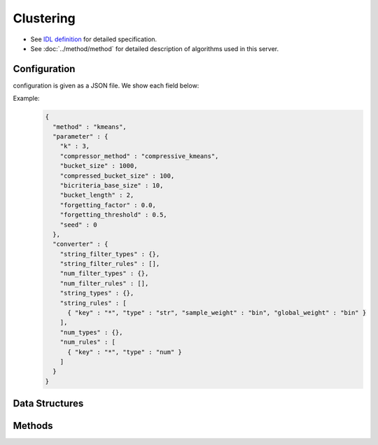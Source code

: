 Clustering
----------

* See `IDL definition <https://github.com/jubatus/jubatus/blob/master/jubatus/server/server/clustering.idl>`_ for detailed specification.
* See :doc:`../method/method` for detailed description of algorithms used in this server.

Configuration
~~~~~~~~~~~~~

configuration is given as a JSON file.
We show each field below:

.. describe:: method

   Specify algorithm for clustering.
   You can use these algorithms.

   .. table::

      ==================== ===================================
      Vaule                Method
      ==================== ===================================
      ``"kmeans"``         Use k-means
      ``"gmm"``            Use Gaussian Mixture Model
      ==================== ===================================

.. describe:: parameter

   Specify parameters for the algorithm.
   Its format differs for each ``method``.

   Common parameters kmeans and gmm
     :k:
        Number of clusters.
        (Integer)

        * Range: 1 <= ``k``

     :bucket_size:
        Number of data points to trigger mini batch and compression.
        Clustering will run for each time ``bucket_size`` data is pushed.
        Note that the initial clustering will not run until ``k`` data is pushed.
        (Integer)

        * Range: 2 <= ``bucket_size``

     :bucket_length:
        Size of mini batch clustering.
        (Integer)

        * Range: 2 <= ``bucket_length``

     :compressed_bucket_size:
        Number of compressed ``bucket_size`` .
        Compression ratio = ( ``compressed_bucket_size`` / ``bucket_size`` )
        (Integer)

        * Range: ``bicriteria_base_size`` < ``compressed_bucket_size`` < ``bucket_size``

     :bicriteria_base_size:
        Specify roughness of compression.
        (Integer)

        * Range: 1 <= ``bicriteria_base_size`` < ``compressed_bucket_size``

     :forgetting_factor:
        Forgetting factor
        (Float)

        * Range: 0.0 <= ``forgetting_factor``

     :forgetting_threshold:
        When the summation of forgetting factors exceeds this value, it will not compress any more.
        (Float)

        * Range: 0.0 <= ``forgetting_threshold`` <= 1.0

     :seed:
        Specify seed used to generate random number.
        (Integer)

        * Range: 0 <= ``seed`` <= :math:`2^{32} - 1`

   kmeans
     :compressor_method:
        Specify alghorithm for compressing points.
        You can choose from ``simple`` (no compression), ``compressive_kmeans`` .
        (String)

   gmm
     :compressor_method:
        Specify alghorithm for compressing points.
        You can choose from ``simple`` (no compression), ``compressive_gmm`` .
        (String)

   When ``compressor_method`` is specified as ``simple``, the following parameters will be ignored: ``bucket_length``, ``compressed_bucket_size``, ``bicriteria_base_size``, ``forgetting_factor``, ``forgetting_threshold``.

.. describe:: converter

   Specify configuration for data conversion.
   Its format is described in :doc:`../fv_convert/fv_convert`.


Example:
  .. code-block:: javascript

     {
       "method" : "kmeans",
       "parameter" : {
         "k" : 3,
         "compressor_method" : "compressive_kmeans",
         "bucket_size" : 1000,
         "compressed_bucket_size" : 100,
         "bicriteria_base_size" : 10,
         "bucket_length" : 2,
         "forgetting_factor" : 0.0,
         "forgetting_threshold" : 0.5,
         "seed" : 0
       },
       "converter" : {
         "string_filter_types" : {},
         "string_filter_rules" : [],
         "num_filter_types" : {},
         "num_filter_rules" : [],
         "string_types" : {},
         "string_rules" : [
           { "key" : "*", "type" : "str", "sample_weight" : "bin", "global_weight" : "bin" }
         ],
         "num_types" : {},
         "num_rules" : [
           { "key" : "*", "type" : "num" }
         ]
       }
     }


Data Structures
~~~~~~~~~~~~~~~

.. mpidl:message:: weighted_datum

   .. mpidl:member:: 0: double weight

   .. mpidl:member:: 1: datum point

Methods
~~~~~~~

.. mpidl:service:: clustering

   .. mpidl:method:: bool push(0: list<datum> points)

      :points:     list of :mpidl:type:`datum` for the point 
      :return:     True when the point was added successfully

      Adds points. 

   .. mpidl:method:: uint get_revision()

      :return:     revision of cluster

      Return revesion of cluster

   .. mpidl:method:: list<list<weighted_datum > > get_core_members()

      :return:     coreset of cluster

      Returns coreset of cluster

   .. mpidl:method:: list<datum> get_k_center()

      :return:     cluster centers

      Returns ``k`` cluster centers

   .. mpidl:method:: datum get_nearest_center(0: datum point)

      :param point:  :mpidl:type:`datum`
      :return:     nearest cluster center

      Returns nearest cluster center without adding ``point`` to cluster.

   .. mpidl:method:: list<weighted_datum > get_nearest_members(0: datum point)

      :param point: :mpidl:type:`datum`
      :return:     coreset

      Returns nearest summary of cluster(coreset) from ``point``

